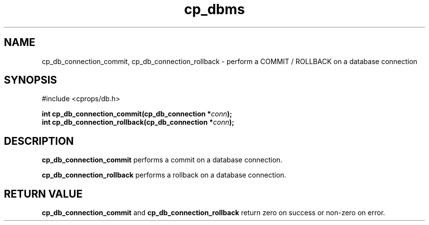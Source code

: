 .TH "cp_dbms" 3 "MARCH 2006" "libcprops" "cp_dbms"
.SH NAME
cp_db_connection_commit, cp_db_connection_rollback \- perform a COMMIT / 
ROLLBACK on a database connection

.SH SYNOPSIS
#include <cprops/db.h>

.BI "int cp_db_connection_commit(cp_db_connection *" conn ");
.br
.BI "int cp_db_connection_rollback(cp_db_connection *" conn ");
.SH DESCRIPTION
.B cp_db_connection_commit
performs a commit on a database connection.
.sp
.B cp_db_connection_rollback
performs a rollback on a database connection.
.SH RETURN VALUE
.B cp_db_connection_commit
and
.B cp_db_connection_rollback
return zero on success or non-zero on error. 
